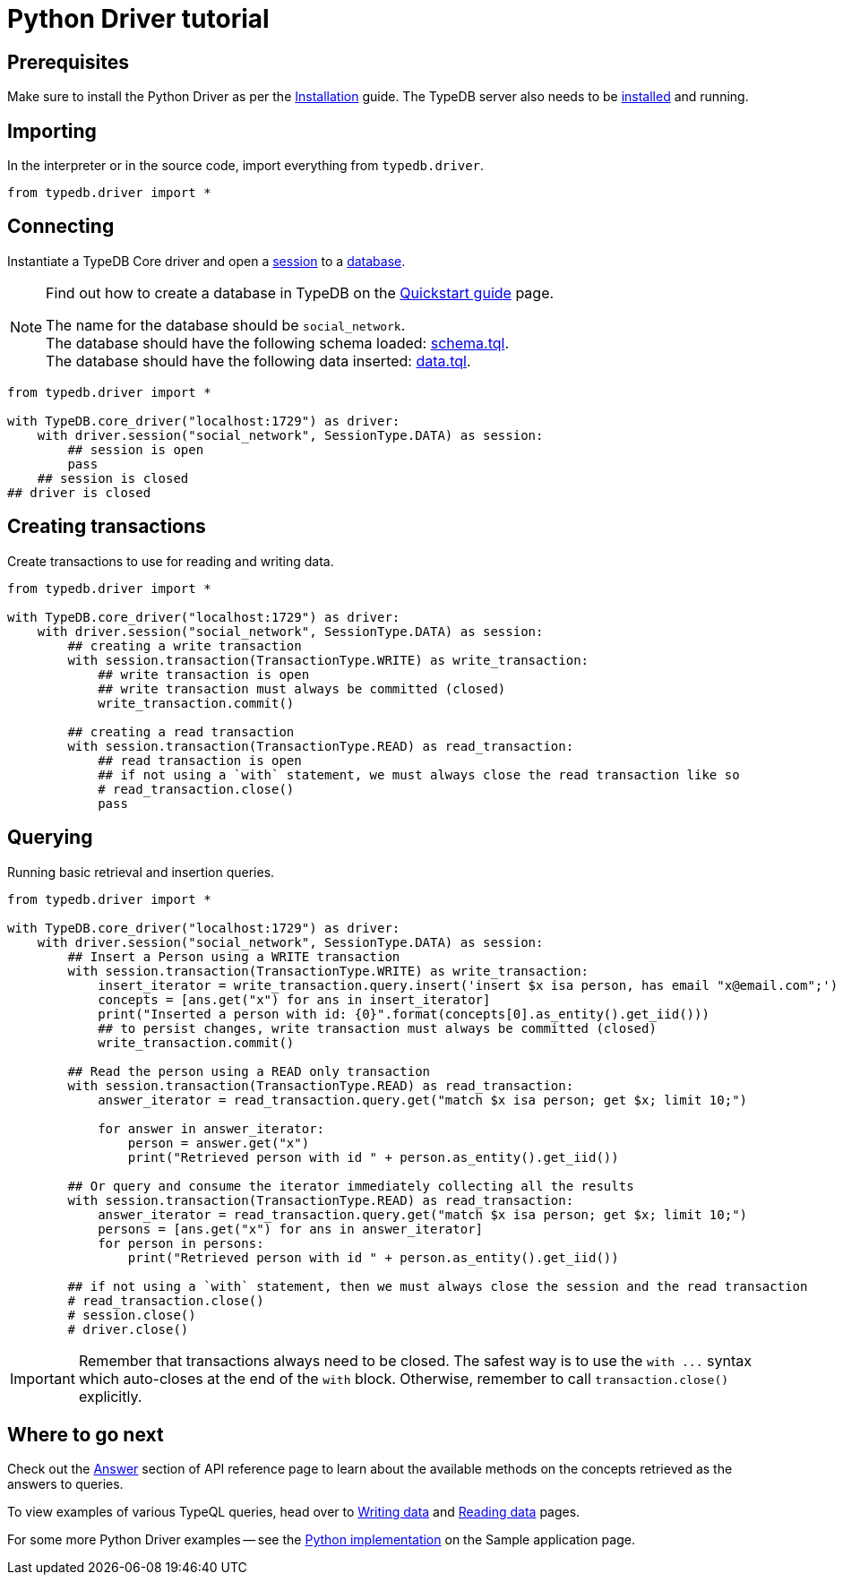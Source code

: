 = Python Driver tutorial
:Summary: Tutorial for TypeDB Python Driver.
:page-aliases: clients::python-driver/tutorial.adoc
:keywords: typedb, driver, python, tutorial
:pageTitle: Python Driver tutorial

== Prerequisites

Make sure to install the Python Driver as per the xref:python/overview.adoc#_install[Installation] guide.
The TypeDB server also needs to be xref:home::install.adoc#_core[installed] and running.

== Importing

In the interpreter or in the source code, import everything from `typedb.driver`.

// test-example social_network_python_driver_a.py

[,python]
----
from typedb.driver import *
----

== Connecting

Instantiate a TypeDB Core driver and open a xref:typedb:ROOT:connecting/overview.adoc#_sessions[session] to a
xref:typedb:ROOT:connecting/overview.adoc#_databases[database].

[NOTE]
====
Find out how to create a database in TypeDB on the
xref:home::quickstart.adoc#_create_a_database[Quickstart guide] page.

The name for the database should be `social_network`. +
The database should have the following schema loaded: xref:attachment$schema.tql[schema.tql]. +
The database should have the following data inserted: xref:attachment$data.tql[data.tql].
====

[,python]
----
from typedb.driver import *

with TypeDB.core_driver("localhost:1729") as driver:
    with driver.session("social_network", SessionType.DATA) as session:
        ## session is open
        pass
    ## session is closed
## driver is closed
----

== Creating transactions

Create transactions to use for reading and writing data.

// test-example social_network_python_driver_c.py

[,python]
----
from typedb.driver import *

with TypeDB.core_driver("localhost:1729") as driver:
    with driver.session("social_network", SessionType.DATA) as session:
        ## creating a write transaction
        with session.transaction(TransactionType.WRITE) as write_transaction:
            ## write transaction is open
            ## write transaction must always be committed (closed)
            write_transaction.commit()

        ## creating a read transaction
        with session.transaction(TransactionType.READ) as read_transaction:
            ## read transaction is open
            ## if not using a `with` statement, we must always close the read transaction like so
            # read_transaction.close()
            pass
----

== Querying

Running basic retrieval and insertion queries.

// test-example social_network_python_driver_d.py

[,python]
----
from typedb.driver import *

with TypeDB.core_driver("localhost:1729") as driver:
    with driver.session("social_network", SessionType.DATA) as session:
        ## Insert a Person using a WRITE transaction
        with session.transaction(TransactionType.WRITE) as write_transaction:
            insert_iterator = write_transaction.query.insert('insert $x isa person, has email "x@email.com";')
            concepts = [ans.get("x") for ans in insert_iterator]
            print("Inserted a person with id: {0}".format(concepts[0].as_entity().get_iid()))
            ## to persist changes, write transaction must always be committed (closed)
            write_transaction.commit()

        ## Read the person using a READ only transaction
        with session.transaction(TransactionType.READ) as read_transaction:
            answer_iterator = read_transaction.query.get("match $x isa person; get $x; limit 10;")

            for answer in answer_iterator:
                person = answer.get("x")
                print("Retrieved person with id " + person.as_entity().get_iid())

        ## Or query and consume the iterator immediately collecting all the results
        with session.transaction(TransactionType.READ) as read_transaction:
            answer_iterator = read_transaction.query.get("match $x isa person; get $x; limit 10;")
            persons = [ans.get("x") for ans in answer_iterator]
            for person in persons:
                print("Retrieved person with id " + person.as_entity().get_iid())

        ## if not using a `with` statement, then we must always close the session and the read transaction
        # read_transaction.close()
        # session.close()
        # driver.close()
----

[IMPORTANT]
====
Remember that transactions always need to be closed. The safest way is to use the `with \...` syntax which auto-closes
at the end of the `with` block. Otherwise, remember to call `transaction.close()` explicitly.
====

== Where to go next

Check out the xref:python/api-reference.adoc#_answer_header[Answer] section of API reference page to learn
about the available methods on the concepts retrieved as the answers to queries.

To view examples of various TypeQL queries, head over to
xref:typedb::development/write.adoc[Writing data] and
xref:typedb::development/read.adoc[Reading data] pages.

For some more Python Driver examples -- see the
xref:typedb:ROOT:tutorials/sample-app.adoc#_python_implementation[Python implementation] on the Sample application
page.
